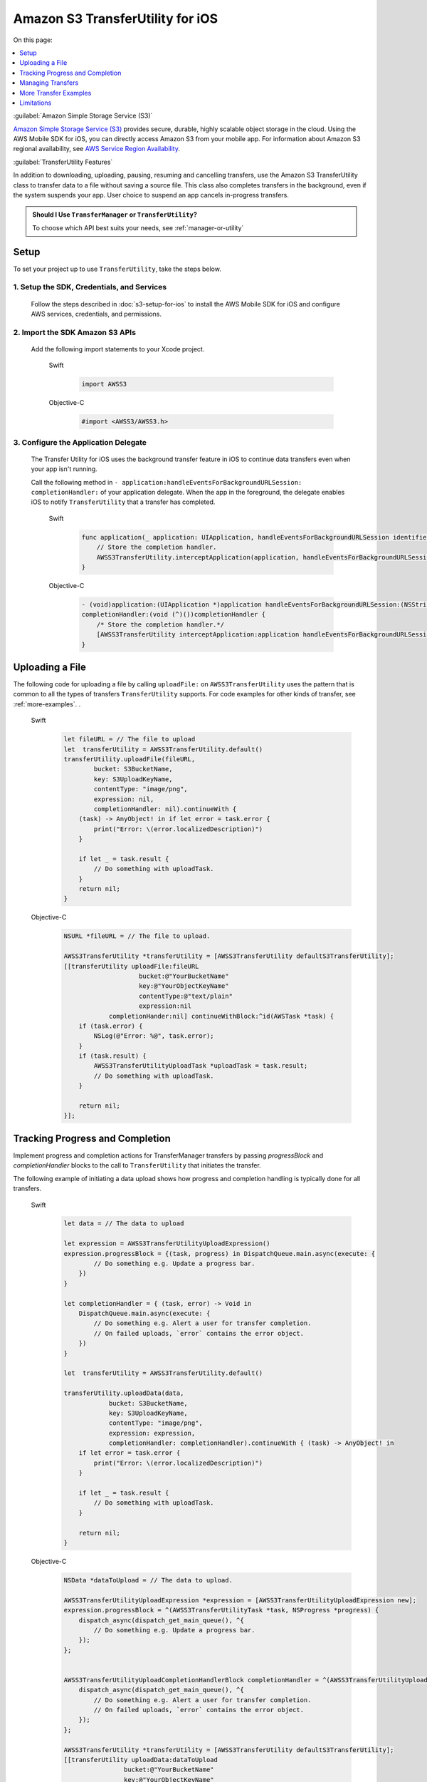 .. Copyright 2010-2017 Amazon.com, Inc. or its affiliates. All Rights Reserved.

   This work is licensed under a Creative Commons Attribution-NonCommercial-ShareAlike 4.0
   International License (the "License"). You may not use this file except in compliance with the
   License. A copy of the License is located at http://creativecommons.org/licenses/by-nc-sa/4.0/.

   This file is distributed on an "AS IS" BASIS, WITHOUT WARRANTIES OR CONDITIONS OF ANY KIND,
   either express or implied. See the License for the specific language governing permissions and
   limitations under the License.

Amazon S3 TransferUtility for iOS
##################################

On this page:

.. contents::
   :local:
   :depth: 1

:guilabel:`Amazon Simple Storage Service (S3)`

`Amazon Simple Storage Service (S3) <http://aws.amazon.com/s3/>`_ provides secure,
durable, highly scalable object storage in the cloud. Using the AWS Mobile SDK for iOS, you can
directly access Amazon S3 from your mobile app. For information about Amazon S3 regional availability,
see  `AWS Service Region Availability <http://aws.amazon.com/about-aws/global-infrastructure/regional-product-services/>`_.

:guilabel:`TransferUtility Features`

In addition to downloading, uploading, pausing, resuming and cancelling transfers, use the Amazon S3 TransferUtility class to transfer data to a file without saving a source file. This class also completes transfers in the background, even if the system suspends your app. User choice to suspend an app cancels in-progress transfers.

.. admonition:: Should I Use ``TransferManager`` or ``TransferUtility``?

    To choose which API best suits your needs, see :ref:`manager-or-utility`


Setup
=====

To set your project up to use ``TransferUtility``, take the steps below.

1. Setup the SDK, Credentials, and Services
-------------------------------------------

    Follow the steps described in :doc:`s3-setup-for-ios` to install the AWS Mobile SDK for iOS and configure
    AWS services, credentials, and permissions.

2. Import the SDK Amazon S3 APIs
--------------------------------

    Add the following import statements to your Xcode project.

        .. container:: option

            Swift
                .. code-block:: swift

                    import AWSS3

            Objective-C
                .. code-block:: objc

                    #import <AWSS3/AWSS3.h>

3. Configure the Application Delegate
---------------------------------------

    The Transfer Utility for iOS uses the background transfer feature in iOS to continue data
    transfers even when your app isn't running.

    Call the following method in ``- application:handleEventsForBackgroundURLSession:``
    ``completionHandler:`` of your application delegate. When the app in the foreground, the delegate
    enables iOS to notify ``TransferUtility`` that a transfer has completed.

        .. container:: option

            Swift
                .. code-block:: swift

                    func application(_ application: UIApplication, handleEventsForBackgroundURLSession identifier: String, completionHandler: @escaping () -> Void) {
                        // Store the completion handler. 
                        AWSS3TransferUtility.interceptApplication(application, handleEventsForBackgroundURLSession: identifier, completionHandler: completionHandler)
                    }


            Objective-C
                .. code-block:: objc


                    - (void)application:(UIApplication *)application handleEventsForBackgroundURLSession:(NSString *)identifier
                    completionHandler:(void (^)())completionHandler {
                        /* Store the completion handler.*/
                        [AWSS3TransferUtility interceptApplication:application handleEventsForBackgroundURLSession:identifier completionHandler:completionHandler];
                    }

Uploading a File
================

The following code for uploading a file by calling ``uploadFile:`` on ``AWSS3TransferUtility`` uses the
pattern that is common to all the types of transfers ``TransferUtility`` supports. For code examples for other kinds of transfer, see :ref:`more-examples`.
.

    .. container:: option

        Swift
            .. code-block:: swift

                let fileURL = // The file to upload
                let  transferUtility = AWSS3TransferUtility.default()
                transferUtility.uploadFile(fileURL,
                        bucket: S3BucketName,
                        key: S3UploadKeyName, 
                        contentType: "image/png",
                        expression: nil,
                        completionHandler: nil).continueWith {
                    (task) -> AnyObject! in if let error = task.error {
                        print("Error: \(error.localizedDescription)")
                    }

                    if let _ = task.result {
                        // Do something with uploadTask.
                    }
                    return nil;
                }

        Objective-C
            .. code-block:: objc

                NSURL *fileURL = // The file to upload.

                AWSS3TransferUtility *transferUtility = [AWSS3TransferUtility defaultS3TransferUtility];
                [[transferUtility uploadFile:fileURL
                                    bucket:@"YourBucketName"
                                    key:@"YourObjectKeyName"
                                    contentType:@"text/plain"
                                    expression:nil
                            completionHander:nil] continueWithBlock:^id(AWSTask *task) {
                    if (task.error) {
                        NSLog(@"Error: %@", task.error);
                    }
                    if (task.result) {
                        AWSS3TransferUtilityUploadTask *uploadTask = task.result;
                        // Do something with uploadTask.
                    }

                    return nil;
                }];

.. _progress-completion:

Tracking Progress and Completion
================================

Implement progress and completion actions for TransferManager transfers by passing `progressBlock` and `completionHandler` blocks to the call to ``TransferUtility`` that initiates the transfer.

The following example of initiating a data upload shows how progress and completion handling is typically
done for all transfers.

    .. container:: option

        Swift
            .. code-block:: swift

                let data = // The data to upload

                let expression = AWSS3TransferUtilityUploadExpression()
                expression.progressBlock = {(task, progress) in DispatchQueue.main.async(execute: {
                        // Do something e.g. Update a progress bar.
                    })
                }

                let completionHandler = { (task, error) -> Void in
                    DispatchQueue.main.async(execute: {
                        // Do something e.g. Alert a user for transfer completion.
                        // On failed uploads, `error` contains the error object.
                    })
                }

                let  transferUtility = AWSS3TransferUtility.default()

                transferUtility.uploadData(data,
                            bucket: S3BucketName,
                            key: S3UploadKeyName,
                            contentType: "image/png",
                            expression: expression,
                            completionHandler: completionHandler).continueWith { (task) -> AnyObject! in
                    if let error = task.error {
                        print("Error: \(error.localizedDescription)")
                    }

                    if let _ = task.result {
                        // Do something with uploadTask.
                    }

                    return nil;
                }


        Objective-C
            .. code-block:: objc

                NSData *dataToUpload = // The data to upload.

                AWSS3TransferUtilityUploadExpression *expression = [AWSS3TransferUtilityUploadExpression new];
                expression.progressBlock = ^(AWSS3TransferUtilityTask *task, NSProgress *progress) {
                    dispatch_async(dispatch_get_main_queue(), ^{
                        // Do something e.g. Update a progress bar.
                    });
                };


                AWSS3TransferUtilityUploadCompletionHandlerBlock completionHandler = ^(AWSS3TransferUtilityUploadTask *task, NSError *error) {
                    dispatch_async(dispatch_get_main_queue(), ^{
                        // Do something e.g. Alert a user for transfer completion.
                        // On failed uploads, `error` contains the error object.
                    });
                };

                AWSS3TransferUtility *transferUtility = [AWSS3TransferUtility defaultS3TransferUtility];
                [[transferUtility uploadData:dataToUpload
                                bucket:@"YourBucketName"
                                key:@"YourObjectKeyName"
                                contentType:@"text/plain"
                                expression:expression
                        completionHander:completionHandler] continueWithBlock:^id(AWSTask *task) {
                    if (task.error) {
                        NSLog(@"Error: %@", task.error);
                    }
                    if (task.result) {
                       AWSS3TransferUtilityUploadTask *uploadTask = task.result;
                        // Do something with uploadTask.
                    }

                    return nil;
                }];

.. _managing-transfers:

Managing Transfers
==================

This section describes how to manage ``TransferUtility`` transfers at different points in the app lifecycle.

With the App in the Foreground
------------------------------

To suspend, resume, and cancel uploads and downloads, retain references to
``AWSS3TransferUtilityUploadTask`` and ``AWSS3TransferUtilityDownloadTask``.
To manage data transfers call ``suspend``, ``resume``, and ``cancel`` on those tasks.
The following example shows the ``cancel`` method being called on an upload.

    .. container:: option

        Swift
            .. code-block:: swift

                transferUtility.uploadFile(fileURL,
                        bucket: S3BucketName,
                        key: S3UploadKeyName,
                        contentType: "image/png",
                        expression: nil,
                        completionHandler: nil).continueWith {
                    (task) -> AnyObject! in if let error = task.error {
                        print("Error: \(error.localizedDescription)")
                    }

                    if let uploadTask = task.result {
                        uploadTask.cancel()
                    }
                    return nil;
                }

        Objective-C
            .. code-block:: objc

                [[transferUtility uploadFile:fileURL
                                    bucket:@"YourBucketName"
                                    key:@"YourObjectKeyName"
                                    contentType:@"text/plain"
                                    expression:nil
                            completionHander:nil] continueWithBlock:^id(AWSTask *task) {
                    if (task.error) {
                        NSLog(@"Error: %@", task.error);
                    }
                    if (task.result) {
                        AWSS3TransferUtilityUploadTask *uploadTask = task.result;
                        [uploadTask cancel]
                    }

                    return nil;
                }];

When a Suspended App Returns to the Foreground
----------------------------------------------

Upon App Returning to the Foreground

When an app that has initiated a ``TransferUtility`` transfer becomes suspended and then returns to the foreground, the transfer may still be in progress or may have completed. In both cases, use the following code to reestablish the transfer as being handled by progress and completion blocks of the app in the foreground.

The code uses downloading a file as the example but the pattern also works for upload:

You receive ``AWSS3TransferUtilityUploadTask`` and ``AWSS3TransferUtilityDownloadTask`` when you initiate the upload and download respectively. These tasks have a property called ``taskIdentifier``, which uniquely identifies the transfer task object within the Transfer Utility. Your app should persist the identifier through closure and relaunch, so that you can uniquely identify the task objects when the app is comes back into the foreground.

   .. container:: option

        Swift
            .. code-block:: swift

                override func viewDidLoad() {
                super.viewDidLoad()

                ...

                let transferUtility = AWSS3TransferUtility.default()

                var uploadProgressBlock: AWSS3TransferUtilityProgressBlock? = {(task: AWSS3TransferUtilityTask, progress: Progress) in
                    DispatchQueue.main.async {
                        // Handle progress feedback, e.g. update progress bar
                    }
                }
                var downloadProgressBlock: AWSS3TransferUtilityProgressBlock? = {
                    (task: AWSS3TransferUtilityTask, progress: Progress) in DispatchQueue.main.async {
                        // Handle progress feedback, e.g. update progress bar
                    }
                }
                var completionBlockUpload:AWSS3TransferUtilityUploadCompletionHandlerBlock? = {
                    (task, error) in DispatchQueue.main.async {
                        // perform some action on completed upload operation
                    }
                }
                var completionBlockDownload:AWSS3TransferUtilityDownloadCompletionHandlerBlock? = {
                    (task, url, data, error) in DispatchQueue.main.async {
                        // perform some action on completed download operation
                    }
                }

                transferUtility.enumerateToAssignBlocks(forUploadTask: {
                    (task, progress, completion) -> Void in

                        let progressPointer = AutoreleasingUnsafeMutablePointer<AWSS3TransferUtilityProgressBlock?>(& uploadProgressBlock)

                        let completionPointer = AutoreleasingUnsafeMutablePointer<AWSS3TransferUtilityUploadCompletionHandlerBlock?>(&completionBlockUpload)

                        // Reassign your progress feedback
                        progress?.pointee = progressPointer.pointee

                        // Reassign your completion handler.
                        completion?.pointee = completionPointer.pointee

                }, downloadTask: {
                    (task, progress, completion) -> Void in

                        let progressPointer = AutoreleasingUnsafeMutablePointer<AWSS3TransferUtilityProgressBlock?>(&downloadProgressBlock)

                        let completionPointer = AutoreleasingUnsafeMutablePointer<AWSS3TransferUtilityDownloadCompletionHandlerBlock?>(&completionBlockDownload)

                        // Reassign your progress feedback
                        progress?.pointee = progressPointer.pointee

                        // Reassign your completion handler.
                        completion?.pointee = completionPointer.pointee
                })

                 if let downloadTask = task.result {
                    // Do something with downloadTask.
                }

        Objective-C
            .. code-block:: objc

                - (void)viewDidLoad {
                    [super viewDidLoad];

                    ...

                    AWSS3TransferUtility *transferUtility = [AWSS3TransferUtility defaultS3TransferUtility];
                    [transferUtility enumerateToAssignBlocksForUploadTask:^(
                        AWSS3TransferUtilityUploadTask *uploadTask,
                        __autoreleasing AWSS3TransferUtilityUploadProgressBlock *uploadProgressBlockReference,
                        __autoreleasing AWSS3TransferUtilityUploadCompletionHandlerBlock *completionHandlerReference
                    ) {
                        NSLog(@"%lu", (unsigned long)uploadTask.taskIdentifier);

                        // Use `uploadTask.taskIdentifier` to determine what blocks to assign.

                        *uploadProgressBlockReference = ...; // Reassign your progress feedback block.
                        *completionHandlerReference = ...; // Reassign your completion handler.
                    }
                    downloadTask:^(AWSS3TransferUtilityDownloadTask *downloadTask, __autoreleasing AWSS3TransferUtilityDownloadProgressBlock *downloadProgressBlockReference, __autoreleasing AWSS3TransferUtilityDownloadCompletionHandlerBlock *completionHandlerReference) {
                        NSLog(@"%lu", (unsigned long)downloadTask.taskIdentifier);

                            // Use `downloadTask.taskIdentifier` to determine what blocks to assign.
                       *downloadProgressBlockReference =  // Reassign your progress feedback block.
                       *completionHandlerReference = // Reassign your completion handler.
                    }];
                }

                if (task.result) {
                    AWSS3TransferUtilityUploadTask *downloadTask = task.result;
                    // Do something with downloadTask.
                }

.. _more-examples:

More Transfer Examples
======================

This section provides descriptions and abbreviated examples of the aspects of each type of
transfer that are unique. For information about typical code surrounding the following snippets
see :ref:`managing-transfers` and :ref:`progress-completion`.

Downloading to a File
---------------------

The following code shows how to download a file.

    .. container:: option

        Swift
            .. code-block:: swift

                let fileURL = // The file URL of the download destination.

                // Add progress and completion blocks
                . . .

                let  transferUtility = AWSS3TransferUtility.default()
                transferUtility.download(
                        to: fileURL
                        bucket: S3BucketName,
                        key: S3DownloadKeyName,
                        expression: expression,
                        completionHander: completionHandler
                ).continueWith {
                    (task) -> AnyObject! in if let error = task.error {
                        print("Error: \(error.localizedDescription)")
                    }

                    if let _ = task.result {
                        // Do something with downloadTask.
                    }
                    return nil;
                }

        Objective-C
            .. code-block:: objc

                NSURL *fileURL = ...; // The file URL of the download destination.

                // Add progress and completion blocks
                . . .

                AWSS3TransferUtility *transferUtility = [AWSS3TransferUtility defaultS3TransferUtility];
                [[transferUtility downloadToURL:nil
                                bucket:S3BucketName
                                key:S3DownloadKeyName
                                expression:expression
                        completionHander:completionHandler] continueWithBlock:^id(AWSTask *task) {
                    if (task.error) {
                        NSLog(@"Error: %@", task.error);
                    }
                    if (task.result) {
                        AWSS3TransferUtilityDownloadTask *downloadTask = task.result;
                        // Do something with downloadTask.
                    }

                    return nil;
                }];

Uploading Binary Data to a File
-------------------------------

To upload data to a file in Amazon S3 call ``uploadData:``.

This method saves the data as a file in a temporary directory. The next time ``AWSS3TransferUtility`` is
initialized, the expired temporary files are cleaned up. If you upload many large objects to an Amazon S3 bucket in a short period of time, it is more efficient to use the upload file method and then manually purge the unnecessary temporary files as early as possible.

    .. container:: option

        Swift
            .. code-block:: swift

                let data = // The data to upload

                // Add progress and completion blocks
                . . .

                let  transferUtility = AWSS3TransferUtility.default()

                transferUtility.uploadData(data,
                            bucket: S3BucketName,
                            key: S3UploadKeyName,
                            contentType: "image/png",
                            expression: expression,
                            completionHandler: completionHandler).continueWith { (task) -> AnyObject! in
                    if let error = task.error {
                        print("Error: \(error.localizedDescription)")
                    }
 
                    if let _ = task.result {
                        // Do something with uploadTask.
                    }

                    return nil;
                }


        Objective-C
            .. code-block:: objc

                NSData *dataToUpload = // The data to upload.

                // Add progress and completion blocks
                . . .

                AWSS3TransferUtility *transferUtility = [AWSS3TransferUtility defaultS3TransferUtility];
                [[transferUtility uploadData:dataToUpload
                                bucket:@"YourBucketName"
                                key:@"YourObjectKeyName"
                                contentType:@"text/plain"
                                expression:expression
                        completionHander:completionHandler] continueWithBlock:^id(AWSTask *task) {
                    if (task.error) {
                        NSLog(@"Error: %@", task.error);
                    }
                    if (task.result) {
                        AWSS3TransferUtilityUploadTask *uploadTask = task.result;
                        // Do something with uploadTask.
                    }

                    return nil;
                }];


Downloading Binary Data to a File
---------------------------------

The following code shows how to download binary a file.

    .. container:: option

        Swift
            .. code-block:: swift

                let fileURL = // The file URL of the download destination.

                // Add progress and completion blocks
                . . .

                let  transferUtility = AWSS3TransferUtility.default()
                transferUtility.downloadData(
                        fromBucket: S3BucketName,
                        key: S3DownloadKeyName,
                        expression: expression,
                        completionHander: completionHandler
                ).continueWith {
                    (task) -> AnyObject! in if let error = task.error {
                        print("Error: \(error.localizedDescription)")
                    }

                    if let _ = task.result {
                        // Do something with downloadTask.
                    }

                    return nil;
                }

        Objective-C
            .. code-block:: objc

                AWSS3TransferUtilityDownloadExpression *expression = [AWSS3TransferUtilityDownloadExpression new];

                // Add progress and completion blocks
                . . .

                AWSS3TransferUtility *transferUtility = [AWSS3TransferUtility defaultS3TransferUtility];
                [[transferUtility downloadDataFromBucket:S3BucketName
                    key:S3DownloadKeyName
                    expression:expression
                    completionHander:completionHandler] continueWithBlock:^id(AWSTask *task) {
                        if (task.error) {
                            NSLog(@"Error: %@", task.error);
                        }
                        if (task.result) {
                            AWSS3TransferUtilityDownloadTask *downloadTask = task.result;
                            // Do something with downloadTask.
                        }

                        return nil;
                    }
                ];


Limitations
===========

The S3 Transfer Utility generates Amazon S3 pre-signed URLs to use for background data transfer.
Using Amazon Cognito Identity, you receive AWS temporary credentials. The credentials are valid for up to 60 minutes.
At the same time, generated S3 pre-signed URLs cannot last longer than that time. Because of this
limitation, the Amazon S3 Transfer Utility enforces 50 minute transfer timeouts, leaving a 10 minute
buffer before AWS temporary credentials are regenerated. After 50 minutes, you receive a transfer failure.

If you need to transfer data that cannot be transferred in under 50 minutes, use `AWSS3` instead.
